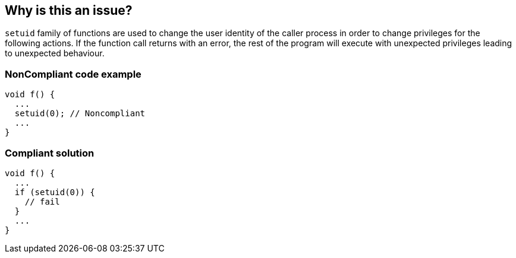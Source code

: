 == Why is this an issue?

``++setuid++`` family of functions are used to change the user identity of the caller process in order to change privileges for the following actions. If the function call returns with an error, the rest of the program will execute with unexpected privileges leading to unexpected behaviour.


=== NonCompliant code example

[source,cpp]
----
void f() {
  ...
  setuid(0); // Noncompliant
  ...
}
----


=== Compliant solution

[source,cpp]
----
void f() {
  ...
  if (setuid(0)) {
    // fail
  }
  ...
}
----

